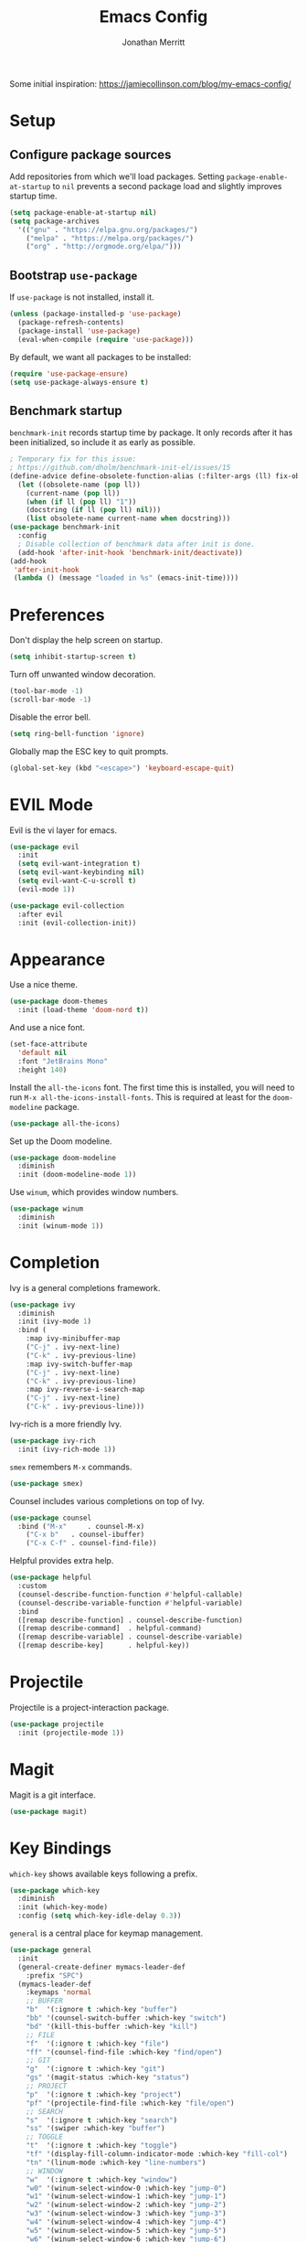 #+TITLE: Emacs Config
#+AUTHOR: Jonathan Merritt
#+TOC: true

Some initial inspiration: https://jamiecollinson.com/blog/my-emacs-config/

* Setup

** Configure package sources

Add repositories from which we'll load packages. Setting =package-enable-at-startup= to =nil= prevents a second package load and slightly improves startup time.

#+BEGIN_SRC emacs-lisp
  (setq package-enable-at-startup nil)
  (setq package-archives
	'(("gnu" . "https://elpa.gnu.org/packages/")
	  ("melpa" . "https://melpa.org/packages/")
	  ("org" . "http://orgmode.org/elpa/")))
#+END_SRC

** Bootstrap =use-package=

If =use-package= is not installed, install it.

#+BEGIN_SRC emacs-lisp
  (unless (package-installed-p 'use-package)
    (package-refresh-contents)
    (package-install 'use-package)
    (eval-when-compile (require 'use-package)))
#+END_SRC

By default, we want all packages to be installed:

#+BEGIN_SRC emacs-lisp
  (require 'use-package-ensure)
  (setq use-package-always-ensure t)
#+END_SRC

** Benchmark startup

=benchmark-init= records startup time by package. It only records after it has been initialized, so include it as early as possible.

#+BEGIN_SRC emacs-lisp
  ; Temporary fix for this issue:
  ; https://github.com/dholm/benchmark-init-el/issues/15
  (define-advice define-obsolete-function-alias (:filter-args (ll) fix-obsolete)
    (let ((obsolete-name (pop ll))
	  (current-name (pop ll))
	  (when (if ll (pop ll) "1"))
	  (docstring (if ll (pop ll) nil)))
      (list obsolete-name current-name when docstring)))
  (use-package benchmark-init
    :config
    ; Disable collection of benchmark data after init is done.
    (add-hook 'after-init-hook 'benchmark-init/deactivate))
  (add-hook
   'after-init-hook
   (lambda () (message "loaded in %s" (emacs-init-time))))
#+END_SRC

* Preferences

Don't display the help screen on startup.

#+BEGIN_SRC emacs-lisp
  (setq inhibit-startup-screen t)
#+END_SRC

Turn off unwanted window decoration.

#+BEGIN_SRC emacs-lisp
  (tool-bar-mode -1)
  (scroll-bar-mode -1)
#+END_SRC

Disable the error bell.

#+BEGIN_SRC emacs-lisp
  (setq ring-bell-function 'ignore)
#+END_SRC

Globally map the ESC key to quit prompts.

#+BEGIN_SRC emacs-lisp
  (global-set-key (kbd "<escape>") 'keyboard-escape-quit)
#+END_SRC

* EVIL Mode

Evil is the vi layer for emacs.

#+BEGIN_SRC emacs-lisp
  (use-package evil
    :init  
    (setq evil-want-integration t)
    (setq evil-want-keybinding nil)
    (setq evil-want-C-u-scroll t)
    (evil-mode 1))
#+END_SRC

#+BEGIN_SRC emacs-lisp
  (use-package evil-collection
    :after evil
    :init (evil-collection-init))
#+END_SRC

* Appearance

Use a nice theme.

#+BEGIN_SRC emacs-lisp
  (use-package doom-themes
    :init (load-theme 'doom-nord t))
#+END_SRC

And use a nice font.

#+BEGIN_SRC emacs-lisp
  (set-face-attribute
    'default nil
    :font "JetBrains Mono"
    :height 140)
#+END_SRC

Install the =all-the-icons= font. The first time this is installed, you will need to run =M-x all-the-icons-install-fonts=. This is required at least for the =doom-modeline= package.

#+BEGIN_SRC emacs-lisp
  (use-package all-the-icons)
#+END_SRC

Set up the Doom modeline.

#+BEGIN_SRC emacs-lisp
  (use-package doom-modeline
    :diminish
    :init (doom-modeline-mode 1))
#+END_SRC

Use =winum=, which provides window numbers.

#+BEGIN_SRC emacs-lisp
  (use-package winum
    :diminish
    :init (winum-mode 1))
#+END_SRC

* Completion

Ivy is a general completions framework.

#+BEGIN_SRC emacs-lisp
  (use-package ivy
    :diminish
    :init (ivy-mode 1)
    :bind (
      :map ivy-minibuffer-map
      ("C-j" . ivy-next-line)
      ("C-k" . ivy-previous-line)
      :map ivy-switch-buffer-map
      ("C-j" . ivy-next-line)
      ("C-k" . ivy-previous-line)
      :map ivy-reverse-i-search-map
      ("C-j" . ivy-next-line)
      ("C-k" . ivy-previous-line)))
#+END_SRC

Ivy-rich is a more friendly Ivy.

#+BEGIN_SRC emacs-lisp
  (use-package ivy-rich
    :init (ivy-rich-mode 1))
#+END_SRC

=smex= remembers =M-x= commands.

#+BEGIN_SRC emacs-lisp
  (use-package smex)
#+END_SRC

Counsel includes various completions on top of Ivy.

#+BEGIN_SRC emacs-lisp
  (use-package counsel
    :bind ("M-x"     . counsel-M-x)
	  ("C-x b"   . counsel-ibuffer)
	  ("C-x C-f" . counsel-find-file))
#+END_SRC

Helpful provides extra help.

#+BEGIN_SRC emacs-lisp
  (use-package helpful
    :custom
    (counsel-describe-function-function #'helpful-callable)
    (counsel-describe-variable-function #'helpful-variable)
    :bind
    ([remap describe-function] . counsel-describe-function)
    ([remap describe-command]  . helpful-command)
    ([remap describe-variable] . counsel-describe-variable)
    ([remap describe-key]      . helpful-key))
#+END_SRC

* Projectile

Projectile is a project-interaction package.

#+BEGIN_SRC emacs-lisp
  (use-package projectile
    :init (projectile-mode 1))
#+END_SRC

* Magit

Magit is a git interface.

#+BEGIN_SRC emacs-lisp
  (use-package magit)
#+END_SRC
  
* Key Bindings

=which-key= shows available keys following a prefix.

#+BEGIN_SRC emacs-lisp
  (use-package which-key
    :diminish
    :init (which-key-mode)
    :config (setq which-key-idle-delay 0.3))
#+END_SRC

=general= is a central place for keymap management.

#+BEGIN_SRC emacs-lisp
  (use-package general
    :init
    (general-create-definer mymacs-leader-def
      :prefix "SPC")
    (mymacs-leader-def
      :keymaps 'normal
      ;; BUFFER
      "b"  '(:ignore t :which-key "buffer")
      "bb" '(counsel-switch-buffer :which-key "switch")
      "bd" '(kill-this-buffer :which-key "kill")
      ;; FILE
      "f"  '(:ignore t :which-key "file")
      "ff" '(counsel-find-file :which-key "find/open")
      ;; GIT
      "g"  '(:ignore t :which-key "git")
      "gs" '(magit-status :which-key "status")
      ;; PROJECT
      "p"  '(:ignore t :which-key "project")
      "pf" '(projectile-find-file :which-key "file/open")
      ;; SEARCH
      "s"  '(:ignore t :which-key "search")
      "ss" '(swiper :which-key "buffer")
      ;; TOGGLE
      "t"  '(:ignore t :which-key "toggle")
      "tf" '(display-fill-column-indicator-mode :which-key "fill-col")
      "tn" '(linum-mode :which-key "line-numbers")
      ;; WINDOW
      "w"  '(:ignore t :which-key "window")
      "w0" '(winum-select-window-0 :which-key "jump-0")
      "w1" '(winum-select-window-1 :which-key "jump-1")
      "w2" '(winum-select-window-2 :which-key "jump-2")
      "w3" '(winum-select-window-3 :which-key "jump-3")
      "w4" '(winum-select-window-4 :which-key "jump-4")
      "w5" '(winum-select-window-5 :which-key "jump-5")
      "w6" '(winum-select-window-6 :which-key "jump-6")
      "w7" '(winum-select-window-7 :which-key "jump-7")
      "w8" '(winum-select-window-8 :which-key "jump-8")
      "wd" '(delete-window :which-key "delete")
    )
  )
#+END_SRC

* LANGUAGES

** LSP

#+BEGIN_SRC emacs-lisp
  (use-package lsp-mode
    :hook (scala-mode . lsp)
	  (lsp-mode   . lsp-lens-mode)
    :config (setq lsp-prefer-flymake nil))
  (use-package lsp-metals)
  (use-package lsp-ui)
#+END_SRC

** Flycheck

Flycheck is a general framework for rendering diagnostics, etc.

#+BEGIN_SRC emacs-lisp
  (use-package flycheck
    :init (global-flycheck-mode))
#+END_SRC

** Scala

Scala mode.

#+BEGIN_SRC emacs-lisp
  (use-package scala-mode
    :interpreter ("scala" . scala-mode))
#+END_SRC
